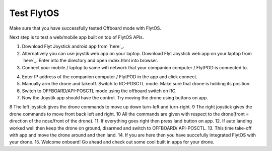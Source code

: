.. _test_flytos:


Test FlytOS
============

Make sure that you have successfully tested Offboard mode with FlytOS.

Next step is to test a web/mobile app built on top of FlytOS APIs.

1. Download Flyt Joystick android app from `here`_.
2. Alternatively you can use joystik web app on your laptop. Download Flyt Joystick web app on your laptop from `here`_. Enter into the directory and open index.html into browser.
3. Connect your mobile / laptop to same wifi network that your companion computer / FlytPOD is connected to.


.. image:: /_static/Images/app-login-screen.png
  :align: center 

4. Enter IP address of the companion computer / FlytPOD in the app and click connect.
5. Manually arm the drone and takeoff. Switch to RC-POSCTL mode. Make sure that drone is holding its position.
6. Switch to OFFBOARD/API-POSCTL mode using the offboard switch on RC.
7. Now the Joystik app should have the control. Try moving the drone using buttons on app.


.. image:: /_static/Images/app-screen.png
  :align: center

8 The left joystick gives the drone commands to move up down turn-left and turn-right.
9 The right joystick gives the drone commands to move front back left and right.
10 All the commands are given with respect to the drone(front = direction of the nose/front of the drone).
11. If everything goes right then press land button on app.
12. If auto landing worked well then keep the drone on ground, disarmed and switch to OFFBOARD/ API-POSCTL.
13. This time take-off with app and move the drone around and then land.
14. If you are here then you have succefully integrated FlytOS with your drone.
15. Welcome onboard! Go ahead and check out some cool built in apps for your drone.


.. _here: https://flyt.blob.core.windows.net/flytos/downloads/apk/Flyt-Joystick.apk
.. _here:  https://github.com/flytbase/flytsamples/tree/master/WebApps/Flyt_Joystick
